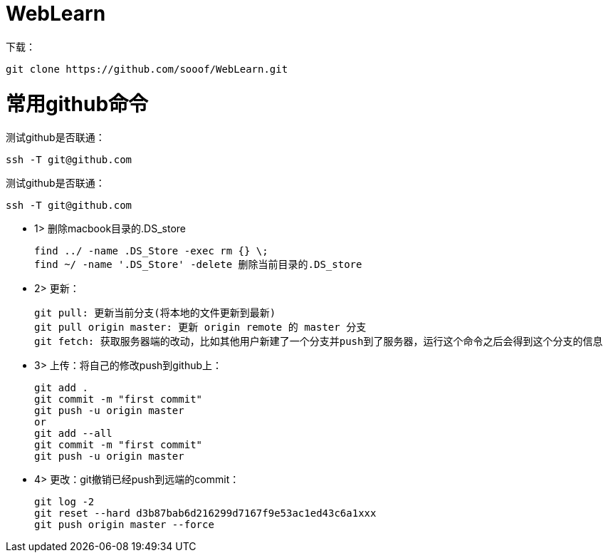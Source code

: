 = WebLearn


下载：

[source,bash]
----
git clone https://github.com/sooof/WebLearn.git
----


# 常用github命令

测试github是否联通：
[source,bash]
----
ssh -T git@github.com
----


测试github是否联通：
[source,bash]
----
ssh -T git@github.com
----


* 1> 删除macbook目录的.DS_store

 find ../ -name .DS_Store -exec rm {} \;
 find ~/ -name '.DS_Store' -delete 删除当前目录的.DS_store

* 2> 更新：

 git pull: 更新当前分支(将本地的文件更新到最新)
 git pull origin master: 更新 origin remote 的 master 分支
 git fetch: 获取服务器端的改动，比如其他用户新建了一个分支并push到了服务器，运行这个命令之后会得到这个分支的信息

* 3> 上传：将自己的修改push到github上：

 git add .
 git commit -m "first commit"
 git push -u origin master
 or
 git add --all
 git commit -m "first commit"
 git push -u origin master

* 4> 更改：git撤销已经push到远端的commit：

 git log -2
 git reset --hard d3b87bab6d216299d7167f9e53ac1ed43c6a1xxx
 git push origin master --force
